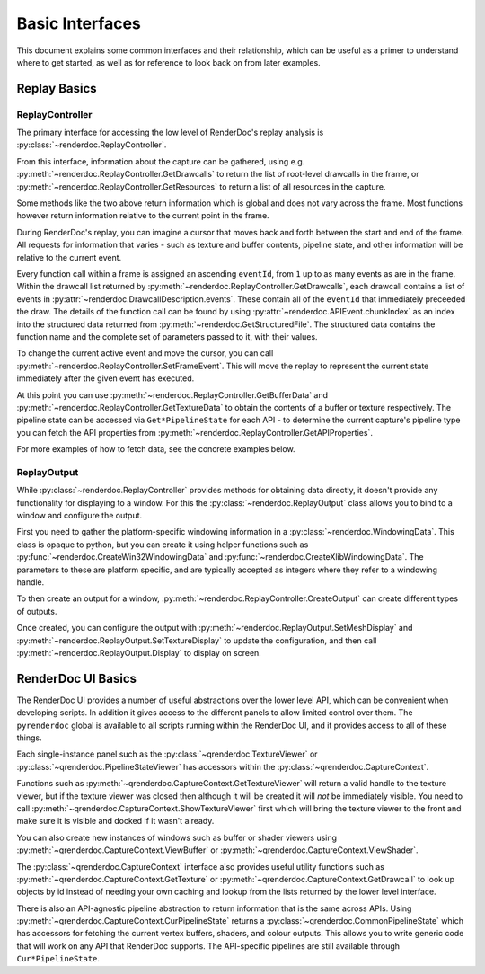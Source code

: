 Basic Interfaces
================

This document explains some common interfaces and their relationship, which can be useful as a primer to understand where to get started, as well as for reference to look back on from later examples.

Replay Basics
-------------

ReplayController
^^^^^^^^^^^^^^^^

The primary interface for accessing the low level of RenderDoc's replay analysis is :py:class:`~renderdoc.ReplayController`.

From this interface, information about the capture can be gathered, using e.g. :py:meth:`~renderdoc.ReplayController.GetDrawcalls` to return the list of root-level drawcalls in the frame, or :py:meth:`~renderdoc.ReplayController.GetResources` to return a list of all resources in the capture.

Some methods like the two above return information which is global and does not vary across the frame. Most functions however return information relative to the current point in the frame.

During RenderDoc's replay, you can imagine a cursor that moves back and forth between the start and end of the frame. All requests for information that varies - such as texture and buffer contents, pipeline state, and other information will be relative to the current event.

Every function call within a frame is assigned an ascending ``eventId``, from ``1`` up to as many events as are in the frame. Within the drawcall list returned by :py:meth:`~renderdoc.ReplayController.GetDrawcalls`, each drawcall contains a list of events in :py:attr:`~renderdoc.DrawcallDescription.events`. These contain all of the ``eventId`` that immediately preceeded the draw. The details of the function call can be found by using :py:attr:`~renderdoc.APIEvent.chunkIndex` as an index into the structured data returned from :py:meth:`~renderdoc.GetStructuredFile`. The structured data contains the function name and the complete set of parameters passed to it, with their values.

To change the current active event and move the cursor, you can call :py:meth:`~renderdoc.ReplayController.SetFrameEvent`. This will move the replay to represent the current state immediately after the given event has executed.

At this point you can use :py:meth:`~renderdoc.ReplayController.GetBufferData` and :py:meth:`~renderdoc.ReplayController.GetTextureData` to obtain the contents of a buffer or texture respectively. The pipeline state can be accessed via ``Get*PipelineState`` for each API - to determine the current capture's pipeline type you can fetch the API properties from :py:meth:`~renderdoc.ReplayController.GetAPIProperties`.

For more examples of how to fetch data, see the concrete examples below.

ReplayOutput
^^^^^^^^^^^^

While :py:class:`~renderdoc.ReplayController` provides methods for obtaining data directly, it doesn't provide any functionality for displaying to a window. For this the :py:class:`~renderdoc.ReplayOutput` class allows you to bind to a window and configure the output.

First you need to gather the platform-specific windowing information in a :py:class:`~renderdoc.WindowingData`. This class is opaque to python, but you can create it using helper functions such as :py:func:`~renderdoc.CreateWin32WindowingData` and :py:func:`~renderdoc.CreateXlibWindowingData`. The parameters to these are platform specific, and are typically accepted as integers where they refer to a windowing handle.

To then create an output for a window, :py:meth:`~renderdoc.ReplayController.CreateOutput` can create different types of outputs.

Once created, you can configure the output with :py:meth:`~renderdoc.ReplayOutput.SetMeshDisplay` and :py:meth:`~renderdoc.ReplayOutput.SetTextureDisplay` to update the configuration, and then call :py:meth:`~renderdoc.ReplayOutput.Display` to display on screen.

.. _qrenderdoc-python-basics:

RenderDoc UI Basics
-------------------

The RenderDoc UI provides a number of useful abstractions over the lower level API, which can be convenient when developing scripts. In addition it gives access to the different panels to allow limited control over them. The ``pyrenderdoc`` global is available to all scripts running within the RenderDoc UI, and it provides access to all of these things.

Each single-instance panel such as the :py:class:`~qrenderdoc.TextureViewer` or :py:class:`~qrenderdoc.PipelineStateViewer` has accessors within the :py:class:`~qrenderdoc.CaptureContext`.

Functions such as :py:meth:`~qrenderdoc.CaptureContext.GetTextureViewer` will return a valid handle to the texture viewer, but if the texture viewer was closed then although it will be created it will *not* be immediately visible. You need to call :py:meth:`~qrenderdoc.CaptureContext.ShowTextureViewer` first which will bring the texture viewer to the front and make sure it is visible and docked if it wasn't already.

You can also create new instances of windows such as buffer or shader viewers using :py:meth:`~qrenderdoc.CaptureContext.ViewBuffer` or :py:meth:`~qrenderdoc.CaptureContext.ViewShader`.

The :py:class:`~qrenderdoc.CaptureContext` interface also provides useful utility functions such as :py:meth:`~qrenderdoc.CaptureContext.GetTexture` or :py:meth:`~qrenderdoc.CaptureContext.GetDrawcall` to look up objects by id instead of needing your own caching and lookup from the lists returned by the lower level interface.

There is also an API-agnostic pipeline abstraction to return information that is the same across APIs. Using :py:meth:`~qrenderdoc.CaptureContext.CurPipelineState` returns a :py:class:`~qrenderdoc.CommonPipelineState` which has accessors for fetching the current vertex buffers, shaders, and colour outputs. This allows you to write generic code that will work on any API that RenderDoc supports. The API-specific pipelines are still available through ``Cur*PipelineState``.
